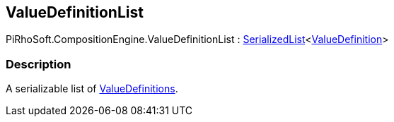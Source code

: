 [#reference/value-definition-list]

## ValueDefinitionList

PiRhoSoft.CompositionEngine.ValueDefinitionList : link:/projects/unity-utilities/documentation/#/v10/reference/serialized-list-1[SerializedList^]<<<reference/value-definition.html,ValueDefinition>>>

### Description

A serializable list of <<reference/value-definition.html,ValueDefinitions>>.